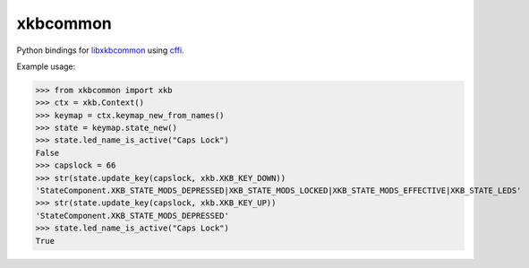 xkbcommon
=========

Python bindings for libxkbcommon_ using cffi_.

Example usage:

>>> from xkbcommon import xkb
>>> ctx = xkb.Context()
>>> keymap = ctx.keymap_new_from_names()
>>> state = keymap.state_new()
>>> state.led_name_is_active("Caps Lock")
False
>>> capslock = 66
>>> str(state.update_key(capslock, xkb.XKB_KEY_DOWN))
'StateComponent.XKB_STATE_MODS_DEPRESSED|XKB_STATE_MODS_LOCKED|XKB_STATE_MODS_EFFECTIVE|XKB_STATE_LEDS'
>>> str(state.update_key(capslock, xkb.XKB_KEY_UP))
'StateComponent.XKB_STATE_MODS_DEPRESSED'
>>> state.led_name_is_active("Caps Lock")
True

.. _libxkbcommon: http://xkbcommon.org/
.. _cffi: https://pypi.python.org/pypi/cffi
